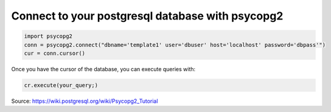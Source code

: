.. title: Psycopg2
.. slug: psycopg2
.. date: 07/19/2014 12:14:20 AM UTC+01:00
.. tags: 
.. link: 
.. description: 
.. type: text

Connect to your postgresql database with psycopg2
=================================================

.. code:: python

  import psycopg2
  conn = psycopg2.connect("dbname='template1' user='dbuser' host='localhost' password='dbpass'")
  cur = conn.cursor()

Once you have the cursor of the database, you can execute queries with:

.. code:: python

  cr.execute(your_query;) 

Source: https://wiki.postgresql.org/wiki/Psycopg2_Tutorial
